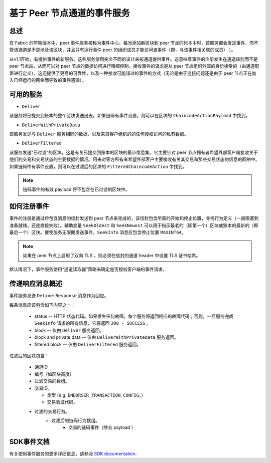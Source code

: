 基于 Peer 节点通道的事件服务
=================================

总述
----------------

在 Fabric 的早期版本中，peer 事件服务被称为事件中心。每当添加新区块到 peer 节点的帐本中时，该服务都会发送事件，而不管该通道是不是涉及该区块，并且只有运行事件 peer 的组织成员才能访问该事件（即，与该事件相关联的成员） ）。

从v1.1开始，有提供事件的新服务。这些服务使用完全不同的设计来按通道提供事件。这意味着事件的注册发生在通道级别而不是 peer 节点端，从而可以对 peer 节点的数据访问进行精细控制。接收事件的请求是从 peer 节点组织外部的身份接受的（由通道配置进行定义）。这还提供了更高的可靠性，以及一种接收可能错过的事件的方式（无论是由于连接问题还是由于 peer 节点正在加入已经运行的网络而导致的事件遗漏）。

可用的服务
------------------

* ``Deliver``

该服务将已提交到帐本的整个区块发送出去。如果链码有事件设置，则可以在区块的 ``ChaincodeActionPayload`` 中找到。

* ``DeliverWithPrivateData``

该服务发送与 ``Deliver`` 服务相同的数据，以及来自客户组织的的任何授权访问的私有数据。

* ``DeliverFiltered``

该服务发送“已过滤”的区块，这是有关已提交到账本的区块的最小信息集。它主要针对 peer 节点拥有者希望外部客户端接收关于他们的交易和交易状态的主要数据的情况。用来对等方所有者希望外部客户主要接收有关其交易和那些交易状态的信息的网络中。如果链码中有事件设置，则可以在过滤后的区块的 ``FilteredChaincodeAction`` 中找到。

.. note:: 链码事件的有效 payload 将不包含在已过滤的区块中。

如何注册事件
--------------------------

事件的注册是通过将包含消息的信封发送到 peer 节点来完成的，该信封包含所需的开始和停止位置，寻找行为定义（一直阻塞到准备就绪，还是直接失败）。辅助变量 ``SeekOldest`` 和 ``SeekNewest`` 可以用于指示最老的（即第一个）区块或账本的最新的（即最后一个）区块。要使服务无限期发送事件，``SeekInfo`` 消息应包含停止位置 ``MAXINT64``。

.. note:: 如果在 peer 节点上启用了双向 TLS ，则必须在信封的通道 header 中设置 TLS 证书哈希。

默认情况下，事件服务使用“通道读取器”策略来确定是否授权客户端的事件请求。

传递响应消息概述
-------------------------------------

事件服务发送 ``DeliverResponse`` 消息作为回应。

每条消息应该包含如下内容之一：

 * status --  HTTP 状态代码。如果发生任何故障，每个服务将返回相应的故障代码；否则，一旦服务完成 ``SeekInfo`` 请求的所有信息，它将返回 ``200 - SUCCESS`` 。
 * block -- 仅由 ``Deliver`` 服务返回。
 * block and private data -- 仅由 ``DeliverWithPrivateData`` 服务返回。
 * filtered block -- 仅由 ``DeliverFiltered`` 服务返回。

过滤后的区块包含：

 * 通道ID
 * 编号（如区块高度）
 * 过滤交易的数组。
 * 交易ID。

   * 类型 (e.g. ``ENDORSER_TRANSACTION``, ``CONFIG``。）
   * 交易验证代码。

 * 过滤的交易行为。
     * 过滤后的链码行为数组。
        * 交易的链码事件（除去 payload ）

SDK事件文档
-----------------------

有关使用事件服务的更多详细信息，请参阅 `SDK documentation. <https://hyperledger.github.io/fabric-sdk-node/master/tutorial-channel-events.html>`_

.. Licensed under Creative Commons Attribution 4.0 International License
    https://creativecommons.org/licenses/by/4.0/
